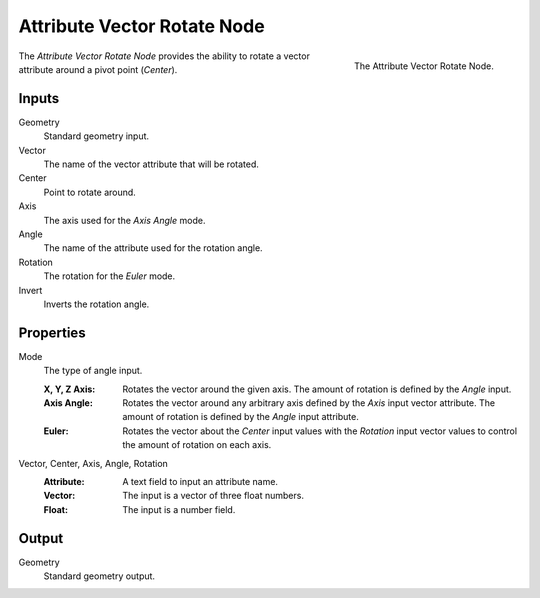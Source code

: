 .. index:: Geometry Nodes; Attribute Vector Rotate
.. _bpy.types.GeometryNodeAttributeVectorRotate:

****************************
Attribute Vector Rotate Node
****************************

.. figure:: /images/modeling_geometry-nodes_attribute_attribute-vector-rotate_node.png
   :align: right
   :width: 300px

   The Attribute Vector Rotate Node.

The *Attribute Vector Rotate Node* provides the ability to rotate a vector attribute around a pivot point (*Center*).


Inputs
======

Geometry
   Standard geometry input.

Vector
   The name of the vector attribute that will be rotated.

Center
   Point to rotate around.

Axis
   The axis used for the *Axis Angle* mode.

Angle
   The name of the attribute used for the rotation angle.

Rotation
   The rotation for the *Euler* mode.

Invert
   Inverts the rotation angle.


Properties
==========

Mode
   The type of angle input.

   :X, Y, Z Axis:
      Rotates the vector around the given axis.
      The amount of rotation is defined by the *Angle* input.
   :Axis Angle:
      Rotates the vector around any arbitrary axis defined by the *Axis* input vector attribute.
      The amount of rotation is defined by the *Angle* input attribute.
   :Euler:
      Rotates the vector about the *Center* input values with the *Rotation*
      input vector values to control the amount of rotation on each axis.

Vector, Center, Axis, Angle, Rotation
   :Attribute: A text field to input an attribute name.
   :Vector: The input is a vector of three float numbers.
   :Float: The input is a number field.


Output
======

Geometry
   Standard geometry output.
